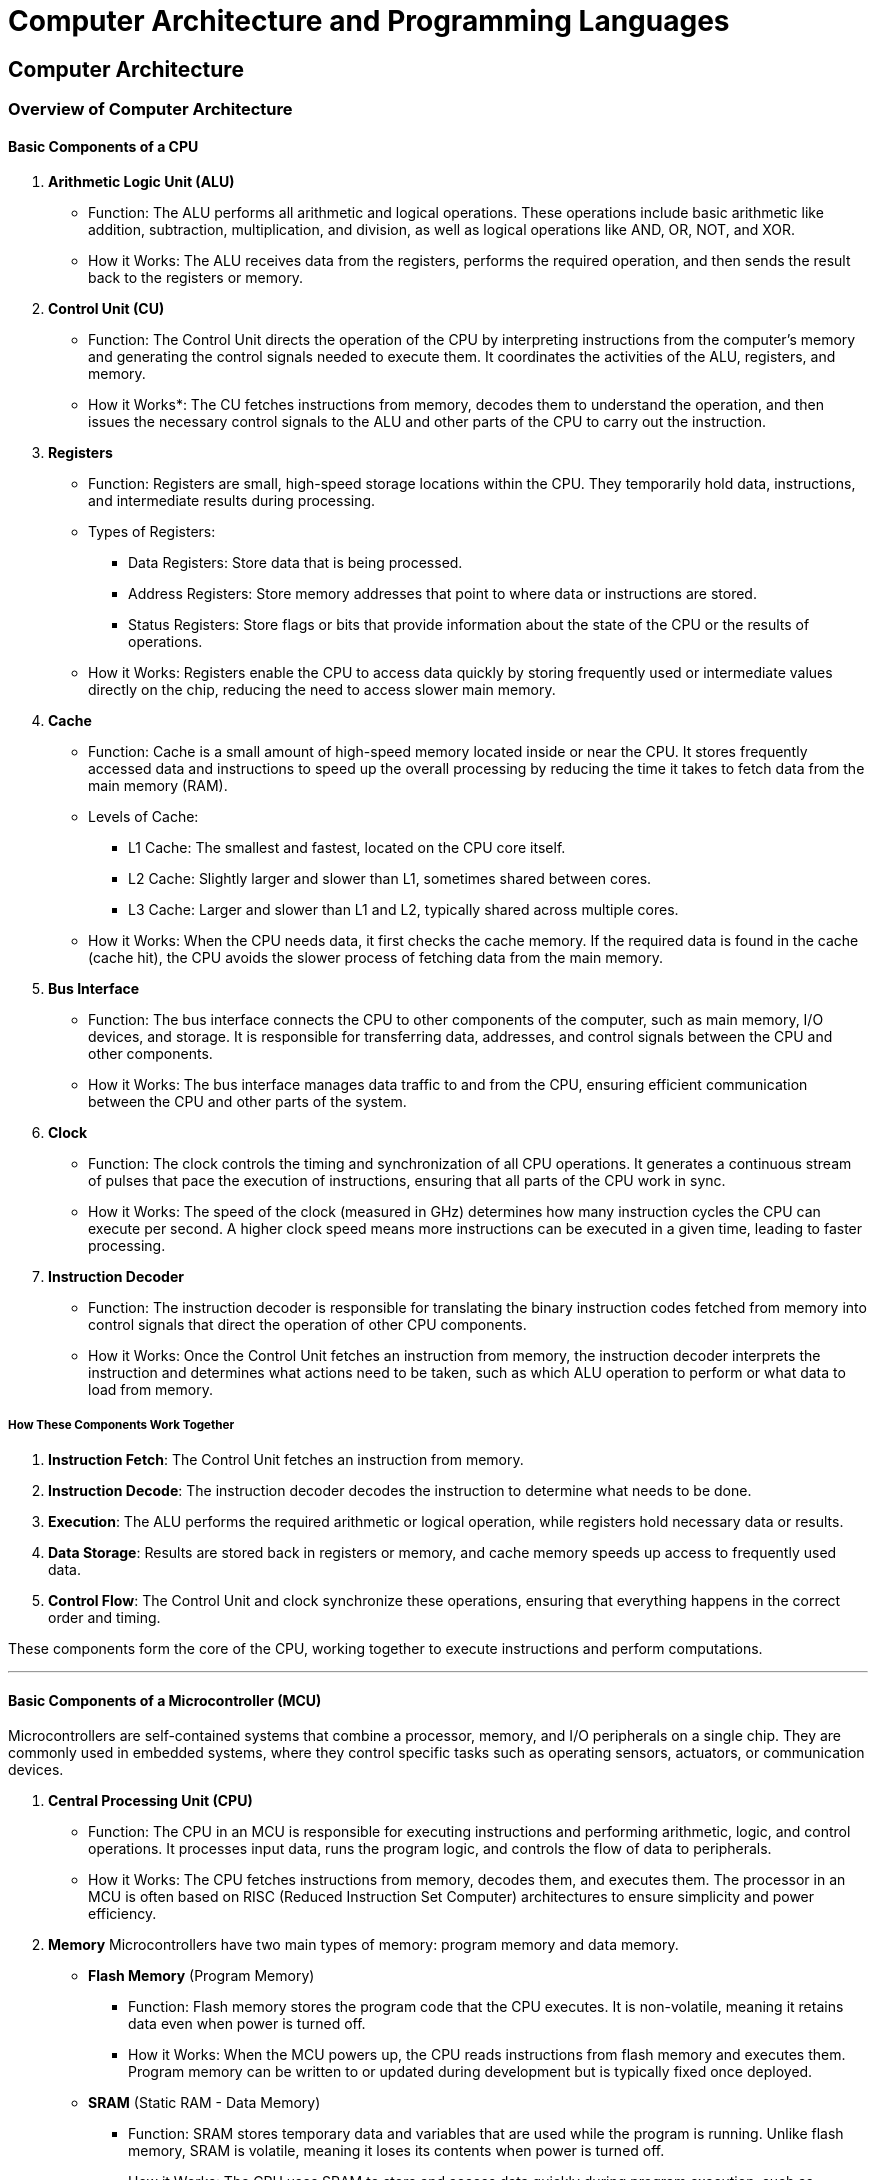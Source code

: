= Computer Architecture and Programming Languages

== Computer Architecture 
=== Overview of Computer Architecture
==== Basic Components of a CPU

1. *Arithmetic Logic Unit (ALU)*
- Function: The ALU performs all arithmetic and logical operations. These operations include basic arithmetic like addition, subtraction, multiplication, and division, as well as logical operations like AND, OR, NOT, and XOR.
- How it Works: The ALU receives data from the registers, performs the required operation, and then sends the result back to the registers or memory.

2. *Control Unit (CU)*
- Function: The Control Unit directs the operation of the CPU by interpreting instructions from the computer's memory and generating the control signals needed to execute them. It coordinates the activities of the ALU, registers, and memory.
- How it Works*: The CU fetches instructions from memory, decodes them to understand the operation, and then issues the necessary control signals to the ALU and other parts of the CPU to carry out the instruction.

3. *Registers*
- Function: Registers are small, high-speed storage locations within the CPU. They temporarily hold data, instructions, and intermediate results during processing.
- Types of Registers:
    ** Data Registers: Store data that is being processed.
    ** Address Registers: Store memory addresses that point to where data or instructions are stored.
    ** Status Registers: Store flags or bits that provide information about the state of the CPU or the results of operations.
- How it Works: Registers enable the CPU to access data quickly by storing frequently used or intermediate values directly on the chip, reducing the need to access slower main memory.

4. *Cache*
- Function: Cache is a small amount of high-speed memory located inside or near the CPU. It stores frequently accessed data and instructions to speed up the overall processing by reducing the time it takes to fetch data from the main memory (RAM).
- Levels of Cache:
    ** L1 Cache: The smallest and fastest, located on the CPU core itself.
    ** L2 Cache: Slightly larger and slower than L1, sometimes shared between cores.
    ** L3 Cache: Larger and slower than L1 and L2, typically shared across multiple cores.
- How it Works: When the CPU needs data, it first checks the cache memory. If the required data is found in the cache (cache hit), the CPU avoids the slower process of fetching data from the main memory.

5. *Bus Interface*
- Function: The bus interface connects the CPU to other components of the computer, such as main memory, I/O devices, and storage. It is responsible for transferring data, addresses, and control signals between the CPU and other components.
- How it Works: The bus interface manages data traffic to and from the CPU, ensuring efficient communication between the CPU and other parts of the system.

6. *Clock*
- Function: The clock controls the timing and synchronization of all CPU operations. It generates a continuous stream of pulses that pace the execution of instructions, ensuring that all parts of the CPU work in sync.
- How it Works: The speed of the clock (measured in GHz) determines how many instruction cycles the CPU can execute per second. A higher clock speed means more instructions can be executed in a given time, leading to faster processing.

7. *Instruction Decoder*
- Function: The instruction decoder is responsible for translating the binary instruction codes fetched from memory into control signals that direct the operation of other CPU components.
- How it Works: Once the Control Unit fetches an instruction from memory, the instruction decoder interprets the instruction and determines what actions need to be taken, such as which ALU operation to perform or what data to load from memory.

===== How These Components Work Together
1. *Instruction Fetch*: 
The Control Unit fetches an instruction from memory.

2. *Instruction Decode*: 
The instruction decoder decodes the instruction to determine what needs to be done.

3. *Execution*: 
The ALU performs the required arithmetic or logical operation, while registers hold necessary data or results.

4. *Data Storage*: 
Results are stored back in registers or memory, and cache memory speeds up access to frequently used data.

5. *Control Flow*: 
The Control Unit and clock synchronize these operations, ensuring that everything happens in the correct order and timing.

These components form the core of the CPU, working together to execute instructions and perform computations.

---

==== Basic Components of a Microcontroller (MCU)
Microcontrollers are self-contained systems that combine a processor, memory, and I/O peripherals on a single chip. They are commonly used in embedded systems, where they control specific tasks such as operating sensors, actuators, or communication devices.

1. *Central Processing Unit (CPU)*
- Function: The CPU in an MCU is responsible for executing instructions and performing arithmetic, logic, and control operations. It processes input data, runs the program logic, and controls the flow of data to peripherals.
- How it Works: The CPU fetches instructions from memory, decodes them, and executes them. The processor in an MCU is often based on RISC (Reduced Instruction Set Computer) architectures to ensure simplicity and power efficiency.

2. *Memory*
Microcontrollers have two main types of memory: program memory and data memory.
- *Flash Memory* (Program Memory)
    ** Function: Flash memory stores the program code that the CPU executes. It is non-volatile, meaning it retains data even when power is turned off.
    ** How it Works: When the MCU powers up, the CPU reads instructions from flash memory and executes them. Program memory can be written to or updated during development but is typically fixed once deployed.
- *SRAM* (Static RAM - Data Memory)
    ** Function: SRAM stores temporary data and variables that are used while the program is running. Unlike flash memory, SRAM is volatile, meaning it loses its contents when power is turned off.
    ** How it Works: The CPU uses SRAM to store and access data quickly during program execution, such as variables, intermediate results, and temporary calculations.

3. *EEPROM* (Electrically Erasable Programmable Read-Only Memory)
- Function: EEPROM is a type of non-volatile memory used for storing small amounts of data that must be preserved even after the MCU is powered off, such as user settings or calibration values.
- How it Works: Unlike flash memory, EEPROM can be written to more frequently and is used for applications where data needs to be modified or retained between power cycles.

4. *Input/Output (I/O) Ports*
- Function: I/O ports provide the interface for the microcontroller to interact with external devices. These ports can be configured as input (to read data from sensors or buttons) or output (to control actuators, LEDs, etc.).
- How it Works: The I/O pins on the microcontroller connect directly to external peripherals and are controlled by the CPU through specific instructions. The I/O ports may support digital input/output as well as analog signals via ADC (Analog-to-Digital Converter).

5. *Analog-to-Digital Converter (ADC)*
- Function: The ADC converts analog signals from sensors (such as temperature, light, or pressure) into digital values that the CPU can process.
- How it Works: An external analog signal (e.g., voltage) is fed into the ADC, which samples the signal and converts it into a binary representation (digital signal) for the CPU to analyze.

6. *Digital-to-Analog Converter (DAC)*
- Function: The DAC converts digital data generated by the CPU into an analog signal, allowing the MCU to control analog devices (e.g., controlling a motor speed or producing sound).
- How it Works: The CPU sends a digital value to the DAC, which then converts it to a corresponding analog output that can drive external devices.

7. *Timers/Counters**
- Function: Timers and counters allow the MCU to measure time intervals or count events. Timers are used in applications like generating delays, PWM (Pulse Width Modulation) signals, or time-based control systems.
- How it Works: Timers operate based on the system clock, and their values can be set or read by the CPU. They are often used in controlling the timing of operations, producing accurate output signals, or generating interrupts after specific time intervals.

8. *Interrupts*
- Function: Interrupts allow the microcontroller to temporarily pause its current task and respond to high-priority events. These can be triggered by external hardware (e.g., a button press) or internal events (e.g., timer expiration).
- How it Works: When an interrupt occurs, the CPU suspends the current execution, saves its state, and jumps to an Interrupt Service Routine (ISR) to handle the event. Once the ISR is complete, the CPU resumes its previous task.

9. *Communication Interfaces*
- Function: MCUs typically have built-in communication interfaces for exchanging data with other devices. These include serial interfaces like UART, SPI, and I2C.
- Common Interfaces: 
    ** UART (Universal Asynchronous Receiver/Transmitter)*: Used for serial communication between the MCU and devices such as computers, sensors, or other microcontrollers.
    ** SPI (Serial Peripheral Interface)*: A faster synchronous communication protocol, commonly used for communication with peripherals like displays or memory chips.
    ** I2C (Inter-Integrated Circuit)*: A two-wire protocol used for communication with multiple peripheral devices using a master-slave configuration.

10. *Clock Source*
- Function: The clock generates the timing signal that controls the execution speed of the CPU and other peripherals.
- How it Works: Microcontrollers use either an internal or external clock source (e.g., a crystal oscillator) to generate clock signals. The frequency of the clock determines how fast the MCU can process instructions and perform operations.

11. *Power Supply and Power Management*
- Function: The MCU requires a stable power source to operate. Some microcontrollers have built-in power management features to reduce power consumption, such as low-power modes or sleep modes.
- How it Works: The power supply provides a regulated voltage to the microcontroller. The power management system adjusts the operation of the MCU (e.g., reducing clock speed or turning off unused peripherals) to conserve power when necessary.

===== How These Components Work Together
1. *Program Execution*: 
The CPU fetches instructions from flash memory, decodes them, and executes them while accessing data stored in SRAM or EEPROM as needed.

2. *Peripheral Control*: 
I/O ports connect to external devices like sensors and actuators. The CPU processes inputs from peripherals (via I/O or ADC) and controls outputs (via I/O or DAC).

3. *Timing and Events*: 
Timers control timing-sensitive tasks, while interrupts allow the MCU to handle asynchronous events without continuously polling for input.

4. *Communication*: 
Communication interfaces such as UART, SPI, or I2C allow the MCU to exchange data with external devices, expanding its functionality.

5. *Power Management*: 
The MCU can enter low-power modes to conserve energy, especially in battery-operated or energy-sensitive applications.

Microcontrollers integrate all these components into a single chip, making them ideal for embedded applications where compact size, low power consumption, and real-time control are critical.

---
==== Instruction Sets and Common Architectures

An *Instruction Set Architecture (ISA)* is a set of instructions that a processor can execute. It defines the way software communicates with the hardware, specifying the binary machine code instructions that a processor can understand. The ISA includes various categories of instructions, such as:

- *Arithmetic operations* (e.g., addition, subtraction)
- *Data movement* (e.g., loading from memory, storing to memory)
- *Control flow* (e.g., jumps, branches, function calls)
- *Logic operations* (e.g., AND, OR, XOR)

A *microarchitecture* defines the specific cicuitry implementing a particular ISA. Microarchitectures implementing the same ISA can differ as long as they properly exectute all ISA definitions. For example, Intel and AMD procoduce different CPUs that both run the x86 ISA.

Instruction sets can be categorized into different types based on the complexity of their instructions, how they handle memory, and their design philosophy. The two most common categorizations are *complex instruction set computer* (CISC) and *reduced instrucion set computer* (RISC). 

===== *Complex Instruction Set Computer (CISC)*
- Definition: CISC architectures have a large set of instructions, some of which are quite complex. Each instruction may execute multiple low-level operations, such as loading from memory, performing an arithmetic operation, and storing the result back to memory, all in a single instruction.
- Key Features:
    ** Large instruction set with many specialized instructions.
    ** Instructions may take multiple clock cycles to execute.
    ** Designed to minimize the number of instructions per program by making each instruction capable of performing complex tasks.
    ** Typically includes instructions that directly manipulate memory, reducing the number of load/store operations.
- Advantages:
    ** Fewer instructions are needed to accomplish a task because each instruction can do more.
    ** Easier to write assembly language programs due to high-level instructions.
- Disadvantages:
    ** More complex hardware is required to decode and execute instructions.
    ** May result in slower execution for simple operations due to the complexity of instructions.
- Example Architectures:
    ** x86 (Intel, AMD)
    ** System/360 (IBM mainframes)

===== *Reduced Instruction Set Computer (RISC)*
- Definition: RISC architectures are designed with simplicity in mind, having a small set of simple, fixed-length instructions. Each instruction typically performs a single operation (such as a simple arithmetic or logic operation) and executes in one clock cycle.
- Key Features:
    ** Small and simple instruction set.
    ** All instructions generally take one clock cycle to execute, allowing for pipelining and faster execution.
    ** Emphasizes load/store architecture: data manipulation instructions operate only on CPU registers, with separate instructions for memory access.
    ** RISC CPUs often use a large number of general-purpose registers to reduce memory access latency.
- Advantages:
    ** Simpler, faster execution of instructions, which can lead to higher performance, especially with pipelining.
    ** Easier to implement in hardware, resulting in lower power consumption.
- Disadvantages:
    ** Programs may require more instructions than CISC to accomplish the same task, although this can be offset by faster execution.
- Example Architectures*: 
    ** ARM (widely used in mobile and embedded systems)
    ** RISC-V (open-source RISC architecture)
    ** SPARC (used in servers)

===== Example of RISC Vs CISC

An example of an instruction found in x86 but not in typical RISC architectures (such as ARM or RISC-V) is the `+REP MOVS+` instruction.

- *Description:* The `+REP MOVS+` instruction is used to copy a block of data from one memory location to another. It is a complex instruction that combines repetition and memory manipulation into a single instruction.

- *How It Works:* This instruction repeats the `+MOVS+` operation (which moves data from one memory location to another) multiple times, as specified by the value in the `+CX+` (or `+ECX+` for 32-bit, `+RCX+` for 64-bit) register. This allows for the copying of large blocks of memory with a single instruction.

[source, assembly]
----
; Example usage:
REP MOVSB  ; Repeat move byte from source to destination
REP MOVSW  ; Repeat move word (2 bytes)
REP MOVSD  ; Repeat move double word (4 bytes)
----

Why it unique to x86 (CISC)

- *Complexity:* In CISC architectures like x86, a single instruction like `+REP MOVS+` can perform multiple operations (such as looping, moving data, and updating pointers) in one go, reducing the number of instructions needed to accomplish the task.
- *In RISC Architectures:* In contrast, typical RISC architectures like ARM or RISC-V do not include such complex, multi-operation instructions. RISC architectures prioritize simplicity and efficiency, so copying a block of memory would require a loop with multiple instructions:
    ** A *load* instruction to load the data from memory,
    ** A *store* instruction to write the data to the new location,
    ** A *branch* or *loop* instruction to repeat the process.

For example, in ARM or RISC-V, you might write a loop to manually copy memory, which breaks the task into smaller, simpler instructions.

x86 Example:
[source, assembly]
----
MOV RCX, 100  ; Move 100 (number of elements) into RCX
MOV RSI, source ; Load source address into RSI
MOV RDI, dest   ; Load destination address into RDI
REP MOVSB      ; Copy 100 bytes from source to destination
----

RISC Equivalent Example (ARM Pseudocode):
[source, assembly]
----
MOV R0, source      ; Load source address
MOV R1, dest        ; Load destination address
MOV R2, #100        ; Set loop counter (100 bytes)

loop:
    LDRB R3, [R0], #1 ; Load byte from source, increment source pointer
    STRB R3, [R1], #1 ; Store byte to destination, increment destination pointer
    SUBS R2, R2, #1   ; Decrement counter
    BNE loop          ; If counter not zero, repeat loop
----

In this comparison, the x86 CISC instruction `+REP MOVS+` is a single instruction that handles looping, moving, and incrementing, whereas in RISC, the same operation requires multiple instructions, each performing a single task.
So *why use RISC?* What advantage is there to using a microarchitecture and ISA that requires more assembly code? RISC architectures offer simplicity, speed, and power efficiency by using a small set of simple instructions that typically execute in a single clock cycle. This leads to faster instruction throughput, efficient pipelining, and lower power consumption, making RISC ideal for mobile, embedded, and energy-sensitive applications. However, because RISC requires more instructions to perform complex tasks, it may result in larger programs and more memory usage. CISC, on the other hand, uses more complex instructions, allowing each instruction to accomplish multiple tasks. This can reduce the number of instructions needed, improving memory efficiency and simplifying low-level programming. However, CISC processors are typically more complex, slower in terms of individual instruction execution, and may consume more power, which can be a disadvantage in energy-sensitive devices.

Different processors implement different instruction sets, which can affect the performance, efficiency, and capabilities of a system.

===== Common Instruction Set Architectures (ISAs)

1. x86 Instruction Set
- *Type*: CISC (Complex Instruction Set Computer)
- *History*: The x86 architecture was originally developed by Intel in 1978 for their 16-bit microprocessor and has since evolved into the most widely used ISA for desktop, laptop, and server processors. The most common versions are 32-bit (x86) and 64-bit (x86-64 or x64).
- *Key Features*:
    ** *Complex instructions*: x86 is a CISC architecture, meaning it has a large and complex set of instructions, many of which can perform multiple operations in one instruction. For example, some instructions can both load data from memory and perform arithmetic operations in a single step.
    ** *Backward compatibility*: x86 has retained backward compatibility with older versions of the architecture, which is a key reason for its widespread adoption.
    ** *Widespread use*: x86 processors, primarily made by Intel and AMD, are dominant in PCs, laptops, and many types of servers.
- *Common Applications*: General-purpose computing, including desktops, laptops, workstations, and many enterprise servers.

2. ARM Instruction Set
- *Type*: RISC (Reduced Instruction Set Computer)
- *History*: ARM (originally Acorn RISC Machine, now Advanced RISC Machines) was developed in the 1980s and is now one of the most widely used architectures in embedded systems and mobile devices.
- *Key Features*:
    ** *RISC principles*: ARM uses a simplified instruction set where each instruction performs a single operation, typically in a single clock cycle. This leads to energy-efficient execution, making ARM ideal for power-constrained devices.
    ** *Energy efficiency*: ARM processors are designed to be highly power-efficient, which is why they dominate the mobile and embedded markets. They are optimized for performance-per-watt, which is critical in battery-powered devices.
    ** *Scalability*: ARM architectures range from simple microcontrollers (ARM Cortex-M) to high-performance multicore systems (ARM Cortex-A) used in servers and smartphones.
    ** *Widespread use*: ARM processors are found in most smartphones, tablets, IoT devices, and increasingly in servers and personal computers (such as Apple’s M1 and M2 processors).
- *Common Applications*: Mobile devices (smartphones, tablets), embedded systems (IoT, automotive systems), and more recently, some high-performance computing (HPC) systems and laptops.

3. RISC-V Instruction Set
- *Type*: RISC (Reduced Instruction Set Computer)
- *History*: RISC-V was developed at UC Berkeley in 2010 as an open-source ISA. It is a relatively new architecture but is gaining popularity due to its flexibility, modularity, and openness.
- *Key Features*:
    ** *Open-source and customizable*: Unlike other architectures like ARM or x86, which are proprietary, RISC-V is open-source, meaning anyone can design and manufacture processors based on it without paying licensing fees. This openness has led to rapid adoption in academia, startups, and some industries.
    ** *Modularity*: RISC-V provides a base set of instructions, with optional extensions that can be included or excluded based on the needs of the specific application. This allows developers to customize processors for specialized tasks.
    ** *Simplicity and scalability*: Like ARM, RISC-V adheres to RISC principles with a streamlined set of instructions, making it efficient in both low-power embedded systems and high-performance computing applications.
- *Common Applications*: Embedded systems, IoT devices, academic research, custom hardware developments, AI and machine learning hardware design.

4. PowerPC Instruction Set
- *Type*: RISC (Reduced Instruction Set Computer)
- *History*: PowerPC was developed by the AIM (Apple-IBM-Motorola) alliance in the early 1990s. It was originally designed to compete with x86 and was used in Apple computers before Apple switched to Intel processors in 2006.
- *Key Features*:
    ** *RISC-based*: Like ARM and RISC-V, PowerPC is based on the RISC design philosophy, meaning it has a relatively simple and efficient instruction set.
    ** *Performance*: PowerPC processors were known for their high performance in certain computational tasks, especially in scientific computing, gaming consoles (like the PlayStation 3 and Xbox 360), and automotive applications.
    ** *Widespread use in embedded and server applications*: While PowerPC has largely disappeared from personal computing, it is still used in embedded systems, aerospace, and automotive industries (e.g., in vehicle control systems). It is also found in high-performance computing and some server environments.
- *Common Applications*: Embedded systems (automotive control, aerospace systems), gaming consoles (legacy systems), and high-performance computing clusters.

===== Comparison of x86, ARM, RISC-V, and PowerPC

|===
| Feature | x86 | ARM | RISC-V | PowerPC

| *Type*
| CISC
| RISC
| RISC
| RISC

| *Instruction Set*
| Complex, large
| Simplified, small
| Open, modular
| Simplified, efficient

| *Licensing*
| Proprietary
| Proprietary
| Open-source
| Proprietary

| *Power Efficiency*
| Moderate
| High
| High
| Moderate

| *Backward Compatibility*
| Strong (x86-64)
| Moderate
| Limited (but customizable)
| Moderate

| *Performance*
| High in general computing
| High for embedded and mobile
| Scalable, depends on implementation
| High for specialized tasks

| *Applications*
| Desktops, servers, laptops
| Mobile, IoT, embedded, servers
| Embedded, academic research, custom hardware
| Embedded, aerospace, automotive, HPC
|===

===== Summary

- *x86* is a powerful, complex ISA widely used in general-purpose computing, including desktops, laptops, and servers. It is known for backward compatibility and wide adoption.
- *ARM* is a RISC-based architecture optimized for power efficiency and is dominant in mobile and embedded systems. It scales from simple microcontrollers to high-performance chips in servers and consumer devices.
- *RISC-V* is an open-source ISA that offers flexibility and customization, making it increasingly popular in embedded systems, research, and new hardware developments. It follows the RISC design principles.
- *PowerPC* is a RISC architecture that was historically important in personal computers and gaming consoles, but today it is more focused on embedded systems and high-performance computing in specific industries like automotive and aerospace.

Each of these instruction sets has its strengths, depending on the intended application. ARM and RISC-V are known for power efficiency and flexibility, while x86 remains dominant in general-purpose computing. PowerPC continues to serve niche applications that require high performance in specialized environments.

== Programming Languages 

=== Overview of Computer Programming Languages

This section provides an overview of various types of programming languages, including *compiled*, *JIT (Just-in-Time)*, and *interpreted* languages, along with their advantages, disadvantages, and common use cases.

1. *Compiled Languages*
- Definition: Compiled languages are translated directly into machine code (binary) by a compiler before execution. The compiled code is platform-specific and runs directly on the hardware without the need for an interpreter.
- Examples: C, C++, Rust, Go
- Advantages:
    ** *High performance*: Since compiled code is translated into machine instructions, it tends to run very fast and is highly optimized for the target platform.
    ** *Efficiency*: Compiled programs are generally more efficient in terms of memory and CPU usage.
    ** *Better for performance-critical applications*: Ideal for systems where low-level hardware control and optimization are required.
- Disadvantages:
    ** *Platform-specific*: Compiled code is typically tied to the target machine’s architecture and operating system. Cross-compilation or recompilation is required for different platforms.
    ** *Slower development cycle*: Changes require recompilation, which can slow down the development process, especially in large projects.
- Use Cases: System programming, high-performance applications (e.g., game engines, operating systems, embedded systems, and real-time applications).

2. *Interpreted Languages*
Definition: Interpreted languages are executed line-by-line by an interpreter at runtime, without the need for prior compilation. The code is translated into machine instructions as the program runs.
- Examples: Python, JavaScript, Ruby, PHP
- Advantages:
    ** *Ease of use*: Interpreted languages are often easier to use and have shorter development cycles since changes can be tested immediately without recompiling.
    ** *Portability*: Since interpreted code is not tied to a specific platform, it can be run on any system with the appropriate interpreter.
    ** *Dynamic typing and flexibility*: Many interpreted languages are dynamically typed, which can lead to faster prototyping and more flexible code.
- Disadvantages:
    ** *Slower performance*: Interpreted languages are generally slower than compiled languages because code is translated and executed line-by-line at runtime.
    ** *Higher resource usage*: Interpreted programs tend to use more memory and CPU compared to compiled programs due to the overhead of the interpreter.
- Use Cases: Web development, scripting, automation, rapid prototyping, and applications where performance is less critical.

3. *Just-in-Time (JIT) Compiled Languages*
- Definition: JIT languages compile parts of the code at runtime, combining aspects of both compilation and interpretation. Initially, code may be interpreted, but the most frequently executed parts are compiled to machine code during execution for performance optimization.
- Examples: Java (via JVM), C# (via .NET CLR), JavaScript (in modern browsers using JIT engines like V8)
- Advantages:
    ** *Improved performance*: JIT compilation can optimize the frequently used code paths during execution, resulting in performance closer to compiled languages.
    ** *Portability*: Code is platform-independent and runs on virtual machines (e.g., JVM for Java, CLR for C#), making it highly portable across systems.
    ** *Dynamic optimization*: JIT allows runtime optimizations based on how the code is executed, which can improve efficiency in long-running applications.
- Disadvantages:
    ** *Startup delay*: JIT compilation introduces an initial delay as parts of the code are compiled at runtime, which can affect the startup time of applications.
    ** *Higher resource usage*: JIT-compilation uses additional memory and CPU resources at runtime compared to pre-compiled code.
- Use Cases: Enterprise applications, web applications, cross-platform software, mobile apps, and any scenario where performance matters but portability and dynamic code execution are also critical.

4. *Intermediary/Bytecode Languages*
- Definition: These languages are first compiled into an intermediate form (bytecode) that can be executed on a virtual machine (VM). The VM interprets or compiles this bytecode into machine code at runtime.
- Examples: Java (compiled to bytecode and run on JVM), C# (compiled to CIL and run on .NET CLR)
- Advantages:
    ** *Platform independence*: Bytecode can be executed on any system with the appropriate VM, making the code highly portable across different platforms.
    ** *Balance between interpreted and compiled*: Bytecode provides faster execution than purely interpreted languages while being more portable than fully compiled languages.
- Disadvantages:
    ** *Slower than fully compiled languages*: Bytecode execution, even with JIT compilation, tends to be slower than code compiled directly to machine code.
    ** *Dependency on VM*: Execution requires a virtual machine to be installed, adding another layer between the code and the hardware.
- Use Cases: Cross-platform applications, web servers, enterprise software, Android apps (Java-based), and other software where portability and reliability are essential.

5. *Scripting Languages*
- Definition: Scripting languages are a subset of interpreted languages designed for writing small programs or scripts to automate tasks. These languages are often used within a specific environment (e.g., web browsers, operating systems, or other applications).
- Examples: Bash, PowerShell, JavaScript (for web scripting), Perl
- Advantages:
    ** *Rapid development*: Scripting languages allow for fast development and iteration, making them ideal for automating tasks, prototyping, and quick fixes.
    ** *Simple syntax*: Typically have concise, easy-to-learn syntax, making them accessible for both beginners and experienced developers.
    ** *Integration*: Scripting languages are often designed to integrate with other programs or environments (e.g., JavaScript in browsers, Bash in Linux).
- Disadvantages:
    ** *Performance limitations*: Since they are interpreted and optimized for ease of use, scripting languages are slower and less efficient than compiled languages.
    ** *Limited for large applications*: Scripting languages may not be suitable for large-scale, performance-critical applications.
Use Cases: Automation scripts, web development (JavaScript), system administration (Bash, PowerShell), and small utilities.

==== Summary Table:

[cols="1,1,1,1", options="header"]
|===
| Language Type         | Advantages                                           | Disadvantages                                        | Use Cases
| *Compiled*          | High performance, optimized code, full control       | Platform-specific, slower development cycle          | System programming, high-performance applications, embedded systems
| *Interpreted*       | Portability, ease of use, fast iteration              | Slower performance, higher resource usage            | Scripting, web development, automation, rapid prototyping
| *JIT Compiled*      | Dynamic optimizations, cross-platform portability    | Startup delay, higher resource usage at runtime      | Web applications, mobile apps, enterprise software
| *Intermediary/Bytecode* | Platform independence, balance between speed and portability | Slower than compiled code, VM dependency            | Cross-platform software, enterprise applications
| *Scripting*         | Rapid development, simple syntax, task automation    | Performance limitations, less suited for large apps  | Automation, system administration, web development
|===

=== Overview of Using Manufacturer's Development Tools to Program a Microcontroller

1. *Choosing the Manufacturer's IDE and Toolchain*
- Each microcontroller manufacturer typically offers a specific development environment with an integrated toolchain. Common examples include:
    ** STMicroelectronics: STM32CubeIDE for STM32 microcontrollers.
    ** Microchip: MPLAB X for PIC and AVR microcontrollers.
    ** Texas Instruments: Code Composer Studio for MSP430 and TI’s ARM-based microcontrollers.
    ** NXP: MCUXpresso for Kinetis and LPC microcontrollers.
- These IDEs usually come with:
    ** *Compiler*: Often based on the *GCC* toolchain (e.g., arm-gcc) or proprietary compilers (e.g., Microchip’s XC8 compiler).
    ** *Debugger*: Integrated debugging tools that work with hardware debuggers (like ST-Link, J-Link, or PICkit).
    ** *Peripheral and Code Configuration Tools*: Tools that help set up hardware peripherals (clocks, timers, communication interfaces) and automatically generate code for them.

2. *Setting Up the Project*
- When creating a new project in the manufacturer’s IDE, the first steps typically involve configuring the basic parameters of the project:
    ** *Target microcontroller*: Select the specific microcontroller model you are working with (e.g., STM32F401, PIC18F4550).
    ** *Compiler options*: Select the appropriate compiler (e.g., *arm-gcc*, *XC8*).
    ** *Startup Code*: The IDE generates the necessary startup code (often including interrupt vector tables and initialization routines).
- In many cases, manufacturers provide *project wizards* to streamline this process, making it easier to initialize system clocks, memory settings, and other low-level details.

3. *Configuring Peripherals and Middleware*
- Most manufacturer IDEs come with graphical configuration tools for setting up hardware peripherals:
    ** *Pinout Configuration*: Graphical interfaces allow you to assign functions to microcontroller pins (e.g., set specific pins for UART, SPI, or GPIO).
    ** *Clock Configuration*: Easily configure system clocks, clock sources, and prescalers.
    ** *Peripheral Setup*: Enable and configure on-chip peripherals such as timers, ADCs, DACs, I2C, SPI, and UART. For instance, STM32CubeMX (integrated into STM32CubeIDE) generates initialization code for peripherals based on the settings you choose in a graphical interface.
- This configuration helps generate boilerplate code that includes the setup for all the microcontroller’s peripherals. This code is placed in specific files (usually within the project’s *HAL* or *LL* library folders).

4. *Writing Code in C/C++*
- After the project setup, you will write the application code using *C* or *C++*:
    ** *Low-level programming*: You interact directly with registers and hardware settings, allowing for fine-tuned control. For example, if configuring GPIO pins manually, you may write to specific registers that control pin direction and state.
    ** *HAL (Hardware Abstraction Layer)*: Manufacturers often provide libraries (like ST’s *HAL* library or Microchip’s *PLIB*) that abstract the complexity of direct register manipulation, making development easier while still maintaining control over hardware.
    ** *Real-time requirements*: In many cases, you will manage real-time constraints by writing code that configures timers, interrupts, and handling critical sections efficiently.

5. *Debugging and Testing*
- One of the key advantages of using manufacturer tools is access to powerful *debugging* features. You typically connect your development system to the microcontroller through a hardware debugger such as:
    ** *ST-Link*: For STM32 microcontrollers.
    ** *J-Link*: A general-purpose debugger for ARM microcontrollers.
    ** *PICkit*: For Microchip PIC devices.
- Features include:
    ** *Breakpoints*: Set breakpoints in your code to pause execution and inspect variable values, register states, and memory.
    ** *Watchpoints*: Monitor changes to variables or memory addresses during program execution.
    ** *Step-by-step execution*: Step through your code line by line or instruction by instruction to diagnose issues.
    ** *Real-time debugging*: Monitor system performance and behavior in real time without halting the system (useful for real-time applications).

6. *Optimizing and Compiling the Code*
- Once the code is written, you need to:
    ** *Compile*: Use the toolchain to compile the code. The compiler translates C/C++ code into machine code that the microcontroller can execute. You can configure compiler settings to balance between code size and performance (e.g., optimizing for speed vs. optimizing for memory).
    ** *Linking*: After compilation, the code is linked with standard libraries and peripheral drivers to produce a binary file (e.g., *.hex* or *.elf*) that can be loaded onto the microcontroller.
- Manufacturers’ compilers also support different levels of optimization (e.g., -O2 for optimizing execution speed or -Os for optimizing code size), allowing you to tune the final binary for specific application requirements.

7. *Flashing the Microcontroller*
- The final step is to upload (or "flash") the compiled binary to the microcontroller. This is done via a hardware programmer or in-circuit debugger:
    ** *ST-Link*: For STM32 microcontrollers, the *ST-Link* programmer uploads the compiled code over *SWD* or *JTAG* interfaces.
    ** *PICkit*: For PIC microcontrollers, *PICkit* programmers upload code over *ICSP* (In-Circuit Serial Programming).
    ** *Segger J-Link*: A popular programmer/debugger for ARM Cortex devices.
- The manufacturer's development environment usually has an integrated tool for flashing the microcontroller, so this process is seamless and often combined with debugging features.

8. *Advanced Features and Libraries*
- Manufacturer IDEs typically offer a range of advanced features:
    ** *RTOS Integration*: Many IDEs support real-time operating systems (RTOS) such as *FreeRTOS* for tasks requiring real-time execution. The IDE can help configure task scheduling, inter-task communication, and other RTOS features.
    ** *Peripheral Libraries*: Manufacturers provide a rich set of libraries to manage peripherals (e.g., drivers for communication protocols like *I2C*, *SPI*, *UART*, as well as USB stacks, file systems, and more).
- These tools allow for the development of complex embedded systems with rich functionality, such as handling multiple communication interfaces, data logging, or managing external sensors and actuators.

==== Summary
Using the manufacturer's development tools provides fine-grained control and powerful debugging features, making it suitable for professional development and more complex applications. Here’s a high-level summary of the workflow:

1. *Select the manufacturer's IDE* and configure the toolchain and project settings.
2. *Configure peripherals and clock settings* using graphical tools or manual register manipulation.
3. *Write code in C/C++*, using either low-level register access or hardware abstraction libraries.
4. *Debug and test* using advanced hardware debugging tools (breakpoints, step-through execution).
5. *Optimize and compile* the code, tuning performance for specific hardware.
6. *Flash the microcontroller* with the compiled binary using a hardware programmer.
7. *Leverage advanced features* like RTOS integration or peripheral libraries to build complex, efficient systems.

Manufacturer's development tools give embedded engineers full control over the microcontroller, enabling highly optimized and feature-rich embedded applications.

=== Overview of Using the Arduino IDE to Program a Microcontroller

The *Arduino IDE* is designed to simplify microcontroller programming, making it accessible to beginners, hobbyists, and rapid prototyping. It abstracts much of the low-level hardware configuration, allowing users to focus more on the application logic rather than intricate hardware details. Below are the key steps and features of using the Arduino IDE to program a microcontroller:

1. *Installing the Arduino IDE*
- The Arduino IDE is available as a free download for Windows, macOS, and Linux. After installation, you may also need to install the appropriate *Board Manager* and *libraries* for the microcontroller you are using. The IDE supports a wide variety of boards, including Arduino-specific boards like the *Arduino Uno*, as well as third-party boards such as the *ESP32* and *Teensy*.

2. *Selecting the Board and Port*
- One of the major advantages of the Arduino IDE is the simple process of selecting your target board and programming method:
    ** *Select Board*: In the *Tools* menu, you can select the specific board you are programming (e.g., *Arduino Uno*, *ESP32*).
    ** *Select Port*: The Arduino IDE automatically detects the port to which the microcontroller is connected (e.g., via USB). You simply select the correct COM port or USB port from the *Tools* menu.

3. *Writing Code in the Arduino Language* (Based on C/C++)
- The Arduino IDE uses a simplified version of C++ known as the *Arduino language*, which abstracts much of the complexity involved in microcontroller programming. The code is organized around two main functions:
    ** `+setup()+`: Runs once when the microcontroller starts and is used for initialization (e.g., setting up pin modes, initializing libraries, and starting serial communication).
    ** `+loop()+`: This function contains the main logic of your program and runs continuously after `+setup()+` is complete.
- Example of a simple Arduino sketch:

+
----
void setup() {
  pinMode(LED_BUILTIN, OUTPUT);  // Initialize the built-in LED pin as an output
}

void loop() {
  digitalWrite(LED_BUILTIN, HIGH);  // Turn the LED on
  delay(1000);                      // Wait for 1 second
  digitalWrite(LED_BUILTIN, LOW);   // Turn the LED off
  delay(1000);                      // Wait for 1 second
}
----
- This example blinks the built-in LED on and off, using simple high-level functions like `+digitalWrite()+` and `+delay()+` to control the hardware.

4. *Using Libraries* 
- The Arduino IDE offers a wide array of libraries to simplify working with hardware peripherals (e.g., sensors, communication modules, displays). You can easily install libraries through the Library Manager:
    ** *Built-in libraries*: The IDE comes with many built-in libraries for common peripherals like I2C, SPI, UART, servo control, and more.
    ** *Third-party libraries*: Additional libraries can be installed via the Library Manager for more advanced functionality, such as controlling displays (e.g., OLED or LCD), working with sensors (e.g., temperature, humidity), or adding network capabilities (e.g., WiFi, Bluetooth).    
    ** The libraries handle most of the low-level hardware details, allowing users to interact with hardware using high-level commands.

5. *Uploading the Program to the Microcontroller*
- Once the code is written, you can upload the sketch to the microcontroller by clicking the Upload button in the IDE. The process is simple:
    ** The IDE compiles the code using avr-gcc (for AVR-based boards) or arm-gcc (for ARM-based boards).
    ** It then uploads the compiled binary to the microcontroller via a bootloader, using the selected port.
    ** After the upload, the program starts running immediately on the microcontroller.

6. *Debugging Using the Serial Monitor*
- The Arduino IDE does not provide advanced debugging tools like breakpoints or watchpoints. Instead, it relies heavily on Serial Monitor for basic debugging:
    ** You can use `+Serial.begin()+` in `+setup()+` to initialize serial communication and `+Serial.print()+` or `+Serial.println()+` to print messages or variable values to the serial monitor.
    ** The Serial Monitor allows you to see output from the microcontroller in real time and can also be used to send data back to the microcontroller during runtime.

7. *Code Portability and Multiple Boards Support* 
- One of the strengths of the Arduino IDE is the ability to write code that is portable across different microcontroller boards with minimal changes:
   ** *Core Abstraction*: Arduino abstracts much of the hardware-specific details into cores, allowing the same code to run on different boards. For example, code written for the Arduino Uno (AVR-based) can often be uploaded to an ESP32 or Arduino Nano with little modification.
   ** *Board Manager*: By installing additional cores via the Board Manager, you can expand support for third-party boards like ESP8266, ESP32, and others.

8. *Limitations and Advanced Features* 
- While the Arduino IDE is excellent for ease of use and rapid development, it has limitations compared to manufacturer development tools:
    ** *Limited debugging*: No hardware-level debugging features (like breakpoints or step-by-step execution) without additional tools.
    ** *Limited optimization*: The libraries provided by Arduino are generic and may not be highly optimized for performance or memory usage, which could be a limitation in resource-constrained systems.
    ** *Abstraction overhead*: The simplicity provided by Arduino's libraries means that direct hardware control and fine-tuned performance optimizations may not be easily achievable without diving into lower-level code.

==== Summary 
The Arduino IDE simplifies the process of programming a microcontroller, making it ideal for beginners, hobbyists, and those working on rapid prototypes. The key features include:

    . Ease of setup: Simplified development environment, with automatic hardware setup and a straightforward board selection process.
    . High-level abstraction: Pre-built libraries and functions make it easy to control hardware without needing in-depth knowledge of low-level details.
    . Code portability: Code can be easily reused across different microcontroller platforms, thanks to Arduino’s core abstraction layer.
    . Rapid prototyping: Fast upload and simple project deployment, ideal for small, quick projects or proof-of-concept designs.
    . Limited debugging: Basic debugging with the Serial Monitor, but lacks advanced debugging tools like breakpoints and watchpoints.

=== Overview of Using Thonny to Program a Microcontroller in MicroPython

*Thonny* is a lightweight Python IDE designed for beginners, and it integrates well with *MicroPython*, which is a lean and efficient implementation of Python designed for microcontrollers. Thonny simplifies the development process for programming microcontrollers in MicroPython by providing a straightforward interface, built-in tools, and seamless microcontroller connectivity.

1. *Installing Thonny*
- Thonny can be installed on Windows, macOS, and Linux. The installation process is simple:
    ** Download the IDE from the official *Thonny website* (https://thonny.org/).
    ** Once installed, Thonny comes with built-in support for Python and MicroPython, requiring minimal configuration to get started with microcontrollers.

2. *Setting Up MicroPython on the Microcontroller*
- To program a microcontroller with Thonny, you first need to install the *MicroPython firmware* onto the device. Popular boards like the *ESP8266*, *ESP32*, and *Pyboard* are supported.
- Steps to install MicroPython on a microcontroller:
    ** *Download MicroPython firmware*: Download the appropriate *.bin* file for your board from the MicroPython website (https://micropython.org/download/).
    ** *Flash the firmware*: Use a tool like *esptool.py* or similar to flash the firmware onto your microcontroller. This step may vary based on the microcontroller.
+
----
esptool.py --port /dev/ttyUSB0 erase_flash
esptool.py --port /dev/ttyUSB0 --baud 460800 write_flash --flash_size=detect 0 firmware.bin
----

3. *Connecting Thonny to the Microcontroller*
- Thonny simplifies the connection process to MicroPython-capable microcontrollers. Follow these steps:
    ** Connect your microcontroller: Connect the microcontroller to your computer via USB.
    ** Select MicroPython as the interpreter:
    ** In Thonny, go to *Tools > Options > Interpreter*.
    ** Choose *MicroPython* from the list of interpreters.
    ** Select your board from the options (e.g., ESP32, ESP8266, Pyboard).
    ** Select the port that corresponds to the USB connection (this could be `+/dev/ttyUSB0+`, `+COMx+`, etc., depending on your operating system).
    ** Thonny will now communicate directly with the microcontroller, and you can start programming in MicroPython.

4. *Writing and Running MicroPython Code* 
- The Thonny IDE provides a user-friendly editor where you can write MicroPython code and run it on the microcontroller. 
- The workflow is similar to writing standard Python scripts, but with additional commands and libraries tailored for embedded development.
- Example: A basic script to blink an LED on the microcontroller:
+
----
from machine import Pin
from time import sleep

led = Pin(2, Pin.OUT)  # Define pin 2 as an output (on an ESP32, this is typically the built-in LED)

while True:
    led.value(1)   # Turn the LED on
    sleep(1)       # Wait for 1 second
    led.value(0)   # Turn the LED off
    sleep(1)       # Wait for 1 second
----

- *Save and run the script*: You can save the script on the microcontroller's file system or run it directly from the IDE by clicking *Run*. Thonny sends the code to the microcontroller, and you can observe the output in the built-in *REPL* (Read-Eval-Print Loop).

5. *Using the REPL* (Interactive Shell) 
- One of the strengths of using MicroPython with Thonny is the built-in *REPL*, which allows you to interact with the microcontroller in real time:
- *Access the REPL*: In Thonny, you can use the lower pane to access the interactive REPL interface. This allows you to type and execute MicroPython commands directly on the microcontroller.
- *Test code snippets*: The REPL is ideal for quickly testing small code snippets, interacting with hardware peripherals, or debugging on the fly.
- Example
+
----
>>> from machine import Pin
>>> led = Pin(2, Pin.OUT)
>>> led.on()  # Turn the LED on
>>> led.off() # Turn the LED off
----
- This interactivity makes development and testing much faster, especially for hardware interfacing.

6. *File System Management* 
- Thonny allows you to manage the file system of the microcontroller, including reading, writing, and deleting files. You can save your scripts directly to the device or run them from your computer.
- *Upload scripts*: You can upload Python scripts from your computer to the microcontroller by selecting *File > Save As* and choosing to save the file to the microcontroller’s file system.
- *Run scripts*: Once uploaded, you can run the script either through the REPL or directly from the Thonny IDE.

7. *Libraries and Hardware Control* 
- MicroPython comes with built-in libraries for hardware control, including modules like machine for interacting with GPIO, PWM, and I2C, as well as time, network, and more. With Thonny, you can easily interact with these libraries to control hardware components such as:
    ** *GPIO pins*: Control digital pins (input/output).
    ** *I2C and SPI*: Communicate with external sensors and peripherals.
    ** *PWM*: Control motors, servos, or dim LED brightness.
    ** *Networking*: Connect to Wi-Fi, send/receive data over HTTP, or communicate via MQTT.

8. *Debugging and Error Handling* 
- While Thonny does not have advanced debugging features like breakpoints and watchpoints, it provides useful tools for simple debugging:
    ** *Syntax error checking*: Thonny highlights syntax errors as you type.
    ** *Real-time error messages*: If a runtime error occurs, the error message is displayed in the REPL or console, allowing you to identify and fix issues easily.
    ** *Interactive testing*: You can test hardware and software interactions quickly using the REPL, which makes hardware debugging simpler.

9. *Simple Workflow for Beginners* 
- Thonny provides a beginner-friendly development environment:
    ** *Minimal setup*: Thonny makes it easy to get started with MicroPython without the need for complex configuration or multiple tools.
    ** *Interactive development*: The built-in REPL and ability to upload/run scripts directly on the microcontroller simplify the workflow for both beginners and experienced developers.  

==== Summary 
Using Thonny to program a microcontroller in MicroPython is a highly accessible, interactive, and flexible way to develop embedded systems. Key advantages include:

- *Easy setup*: Thonny is simple to install and connect to MicroPython-capable microcontrollers.
- *Interactive coding*: The built-in REPL allows real-time interaction with the microcontroller for fast prototyping and testing.
- *File management*: Thonny provides tools to manage the microcontroller’s file system, making it easy to upload, run, and manage scripts.
- *Hardware control*: MicroPython’s libraries allow for easy control of GPIO, PWM, I2C, and more.
- *Beginner-friendly*: The workflow in Thonny is simple and well-suited for those new to embedded systems or MicroPython programming.

Thonny combined with MicroPython offers a great balance of simplicity and power, making it an excellent choice for rapid development and educational purposes in embedded systems.


==== Comparison of C/C++, Arduino, and MicroPython

[cols="1,1,1,1", options="header"]
|===
| Aspect                        | C/C++                                                                                   | Arduino                                                                       | MicroPython

| Programming Language           | C/C++ (standard or manufacturer's libraries)                                            | Simplified C/C++ (Arduino language)                                            | Python (MicroPython dialect)
| Development Environment        | Manufacturer IDEs (e.g., MPLAB X, STM32CubeIDE, Code Composer Studio)                   | Arduino IDE (or PlatformIO for advanced features)                              | Thonny, uPyCraft IDE, or any text editor with REPL support
| Ease of Use                    | Low - Requires knowledge of hardware and development tools                              | High - Beginner-friendly, easy setup, minimal hardware knowledge required      | High - Beginner-friendly with interactive REPL support
| Hardware Control               | High - Direct register-level access, full control over peripherals                      | Moderate - Limited hardware control through simplified libraries               | Moderate - Access to hardware through Python libraries, less control than C/C++
| Abstraction Level              | Low - Developer handles most low-level details                                          | High - Abstracts hardware details via built-in functions and libraries         | High - Abstraction over hardware with easy-to-use Python libraries
| Libraries and Community        | Moderate - Vendor-specific libraries with smaller community contributions               | High - Large community, vast number of libraries, excellent beginner support    | High - Growing community, good support for common peripherals
| Code Efficiency                | High - Optimized code, smaller footprint, better performance                            | Moderate - Code may be less optimized due to abstraction layers                | Low - Python has higher overhead and lower efficiency
| Debugging Capabilities         | Advanced - Full hardware debugging (breakpoints, watchpoints)                           | Basic - Serial monitor for simple debugging, no built-in hardware debugging     | Basic - Serial-based debugging, simple error messages, no advanced debugging
| Performance                    | High - Best for performance-critical applications                                       | Moderate - Suitable for most DIY projects but less efficient than C/C++         | Low - Slower execution, less efficient for performance-critical applications
| Use Cases                      | Industrial automation, automotive systems, real-time control, high-performance embedded systems | Prototyping, hobbyist projects, simple IoT devices, education                  | Educational projects, rapid prototyping, IoT, low-performance embedded systems
| Advantages                     | Full control, optimized for performance, access to advanced debugging features          | Simple setup, large library ecosystem, excellent for beginners and rapid prototyping | Easy to learn and use, ideal for quick development and education
| Disadvantages                  | Steeper learning curve, more complex setup, requires deeper hardware knowledge          | Limited control, less optimized code, lacks advanced debugging tools            | Slower execution, limited efficiency, lacks advanced debugging and low-level control
|===
